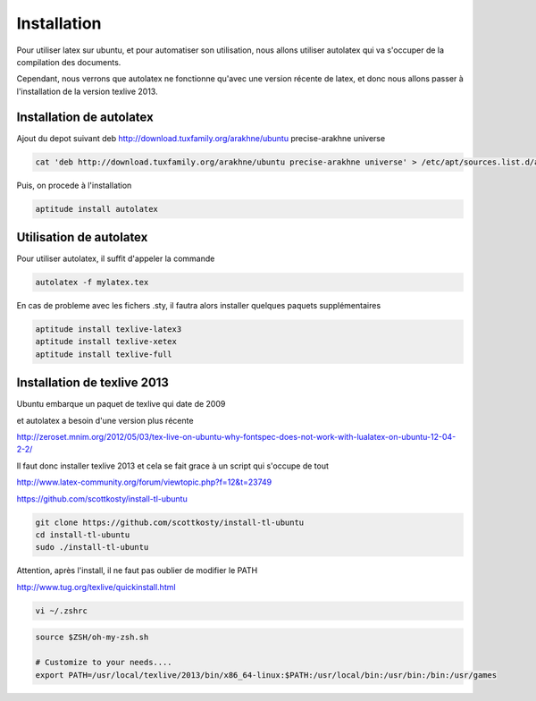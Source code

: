 ************
Installation
************

Pour utiliser latex sur ubuntu, et pour automatiser son utilisation, nous allons utiliser autolatex qui va s'occuper de la compilation des documents.

Cependant, nous verrons que autolatex ne fonctionne qu'avec une version récente de latex, et donc nous allons passer à l'installation de la version texlive 2013.


Installation de autolatex
=========================

Ajout du depot suivant
deb http://download.tuxfamily.org/arakhne/ubuntu precise-arakhne universe

.. code::

  cat 'deb http://download.tuxfamily.org/arakhne/ubuntu precise-arakhne universe' > /etc/apt/sources.list.d/autolatex.list

Puis, on procede à l'installation

.. code::

  aptitude install autolatex

Utilisation de autolatex
========================

Pour utiliser autolatex, il suffit d'appeler la commande

.. code::

  autolatex -f mylatex.tex


En cas de probleme avec les fichers .sty, il fautra alors installer quelques paquets supplémentaires

.. code::

  aptitude install texlive-latex3
  aptitude install texlive-xetex
  aptitude install texlive-full
  
Installation de texlive 2013
============================

Ubuntu embarque un paquet de texlive qui date de 2009

et autolatex a besoin d'une version plus récente

http://zeroset.mnim.org/2012/05/03/tex-live-on-ubuntu-why-fontspec-does-not-work-with-lualatex-on-ubuntu-12-04-2-2/

Il faut donc installer texlive 2013 et cela se fait grace à un script qui s'occupe de tout

http://www.latex-community.org/forum/viewtopic.php?f=12&t=23749

https://github.com/scottkosty/install-tl-ubuntu

.. code::

  git clone https://github.com/scottkosty/install-tl-ubuntu
  cd install-tl-ubuntu
  sudo ./install-tl-ubuntu

Attention, après l'install, il ne faut pas oublier de modifier le PATH

http://www.tug.org/texlive/quickinstall.html

.. code::

  vi ~/.zshrc

.. code::
  
  source $ZSH/oh-my-zsh.sh

  # Customize to your needs....
  export PATH=/usr/local/texlive/2013/bin/x86_64-linux:$PATH:/usr/local/bin:/usr/bin:/bin:/usr/games

